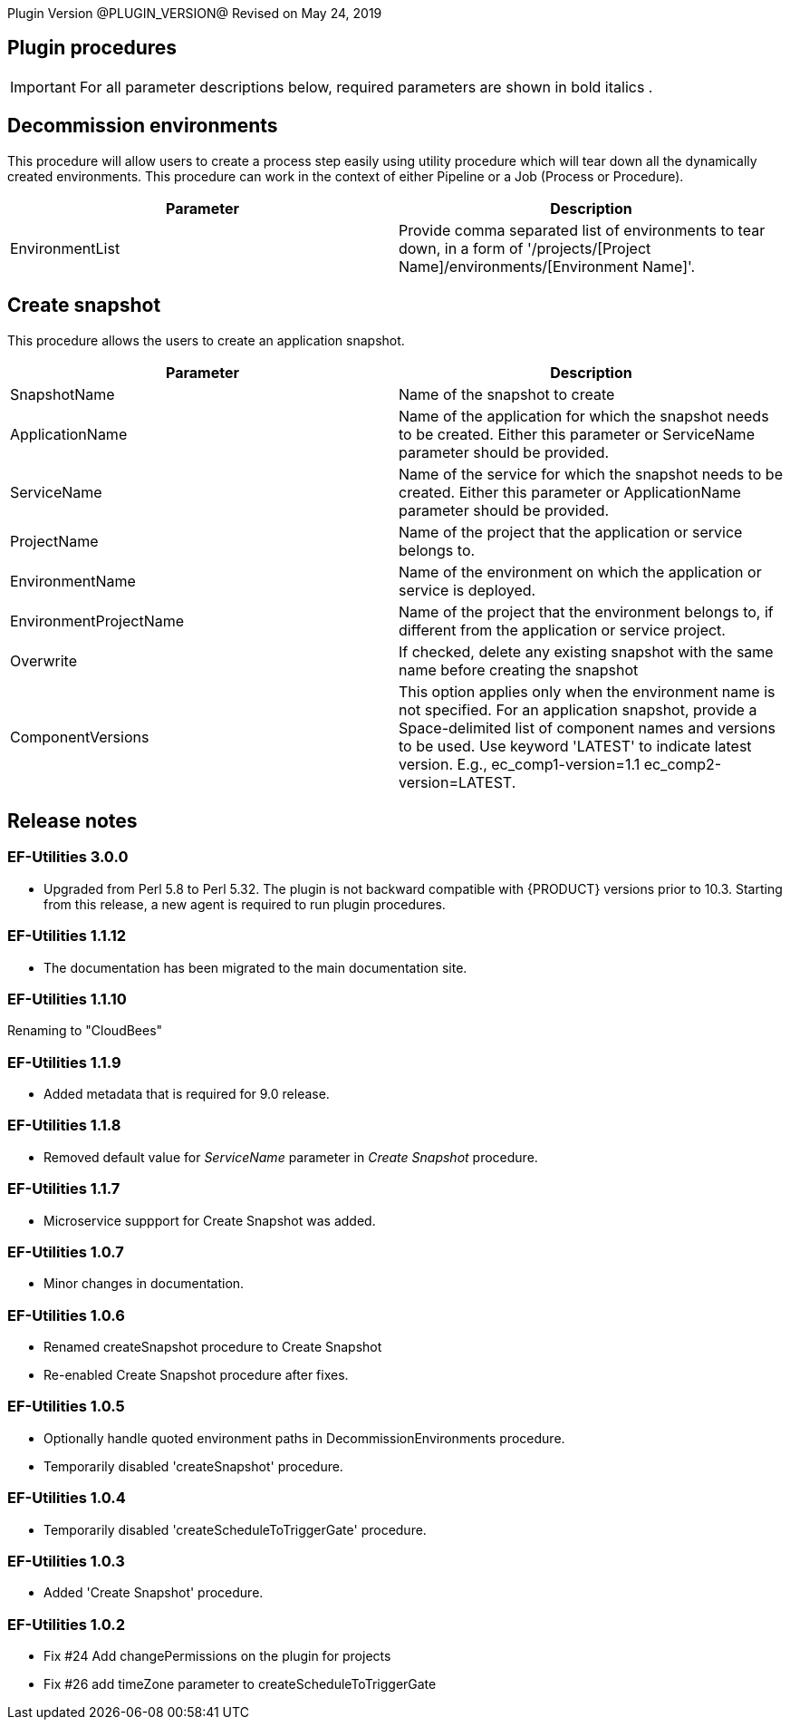 
Plugin Version @PLUGIN_VERSION@
Revised on May 24, 2019

== Plugin procedures

IMPORTANT: For all parameter descriptions below, required parameters are shown in [.required]#bold italics# .

[[Decommission_Environments]]


== Decommission environments

This procedure will allow users to create a process step easily using utility procedure which will tear down all the dynamically created environments. This procedure can work in the context of either Pipeline or a Job (Process or Procedure).

[cols=",",options="header",]
|===
|Parameter |Description
|EnvironmentList |Provide comma separated list of environments to tear down, in a form of '/projects/[Project Name]/environments/[Environment Name]'.
|===

[[CreateSnapshot]]


== Create snapshot

This procedure allows the users to create an application snapshot.

[cols=",",options="header",]
|===
|Parameter |Description
|SnapshotName |Name of the snapshot to create
|ApplicationName |Name of the application for which the snapshot needs to be created. Either this parameter or ServiceName parameter should be provided.
|ServiceName |Name of the service for which the snapshot needs to be created. Either this parameter or ApplicationName parameter should be provided.
|ProjectName |Name of the project that the application or service belongs to.
|EnvironmentName |Name of the environment on which the application or service is deployed.
|EnvironmentProjectName |Name of the project that the environment belongs to, if different from the application or service project.
|Overwrite |If checked, delete any existing snapshot with the same name before creating the snapshot
|ComponentVersions |This option applies only when the environment name is not specified. For an application snapshot, provide a Space-delimited list of component names and versions to be used. Use keyword 'LATEST' to indicate latest version. E.g., ec_comp1-version=1.1 ec_comp2-version=LATEST.
|===

== Release notes

=== EF-Utilities 3.0.0

* Upgraded from Perl 5.8 to Perl 5.32. The plugin is not backward compatible with {PRODUCT} versions prior to 10.3. Starting from this release, a new agent is required to run plugin procedures.

=== EF-Utilities 1.1.12

* The documentation has been migrated to the main documentation site.

=== EF-Utilities 1.1.10

Renaming  to "CloudBees"

=== EF-Utilities 1.1.9

* Added metadata that is required for 9.0 release.

=== EF-Utilities 1.1.8

* Removed default value for _ServiceName_ parameter in _Create Snapshot_ procedure.

=== EF-Utilities 1.1.7

* Microservice suppport for Create Snapshot was added.

=== EF-Utilities 1.0.7

* Minor changes in documentation.

=== EF-Utilities 1.0.6

* Renamed createSnapshot procedure to Create Snapshot
* Re-enabled Create Snapshot procedure after fixes.

=== EF-Utilities 1.0.5

* Optionally handle quoted environment paths in DecommissionEnvironments procedure.
* Temporarily disabled 'createSnapshot' procedure.

=== EF-Utilities 1.0.4

* Temporarily disabled 'createScheduleToTriggerGate' procedure.

=== EF-Utilities 1.0.3

* Added 'Create Snapshot' procedure.

=== EF-Utilities 1.0.2

* Fix #24 Add changePermissions on the plugin for projects
* Fix #26 add timeZone parameter to createScheduleToTriggerGate
